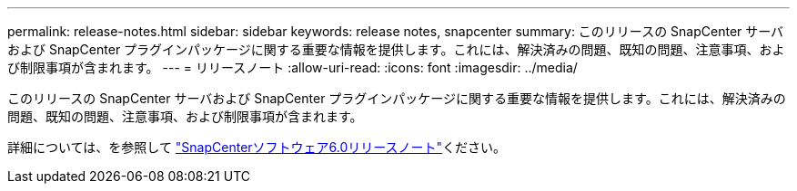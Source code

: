 ---
permalink: release-notes.html 
sidebar: sidebar 
keywords: release notes, snapcenter 
summary: このリリースの SnapCenter サーバおよび SnapCenter プラグインパッケージに関する重要な情報を提供します。これには、解決済みの問題、既知の問題、注意事項、および制限事項が含まれます。 
---
= リリースノート
:allow-uri-read: 
:icons: font
:imagesdir: ../media/


[role="lead"]
このリリースの SnapCenter サーバおよび SnapCenter プラグインパッケージに関する重要な情報を提供します。これには、解決済みの問題、既知の問題、注意事項、および制限事項が含まれます。

詳細については、を参照して https://library.netapp.com/ecm/ecm_download_file/ECMLP3323468["SnapCenterソフトウェア6.0リリースノート"^]ください。
